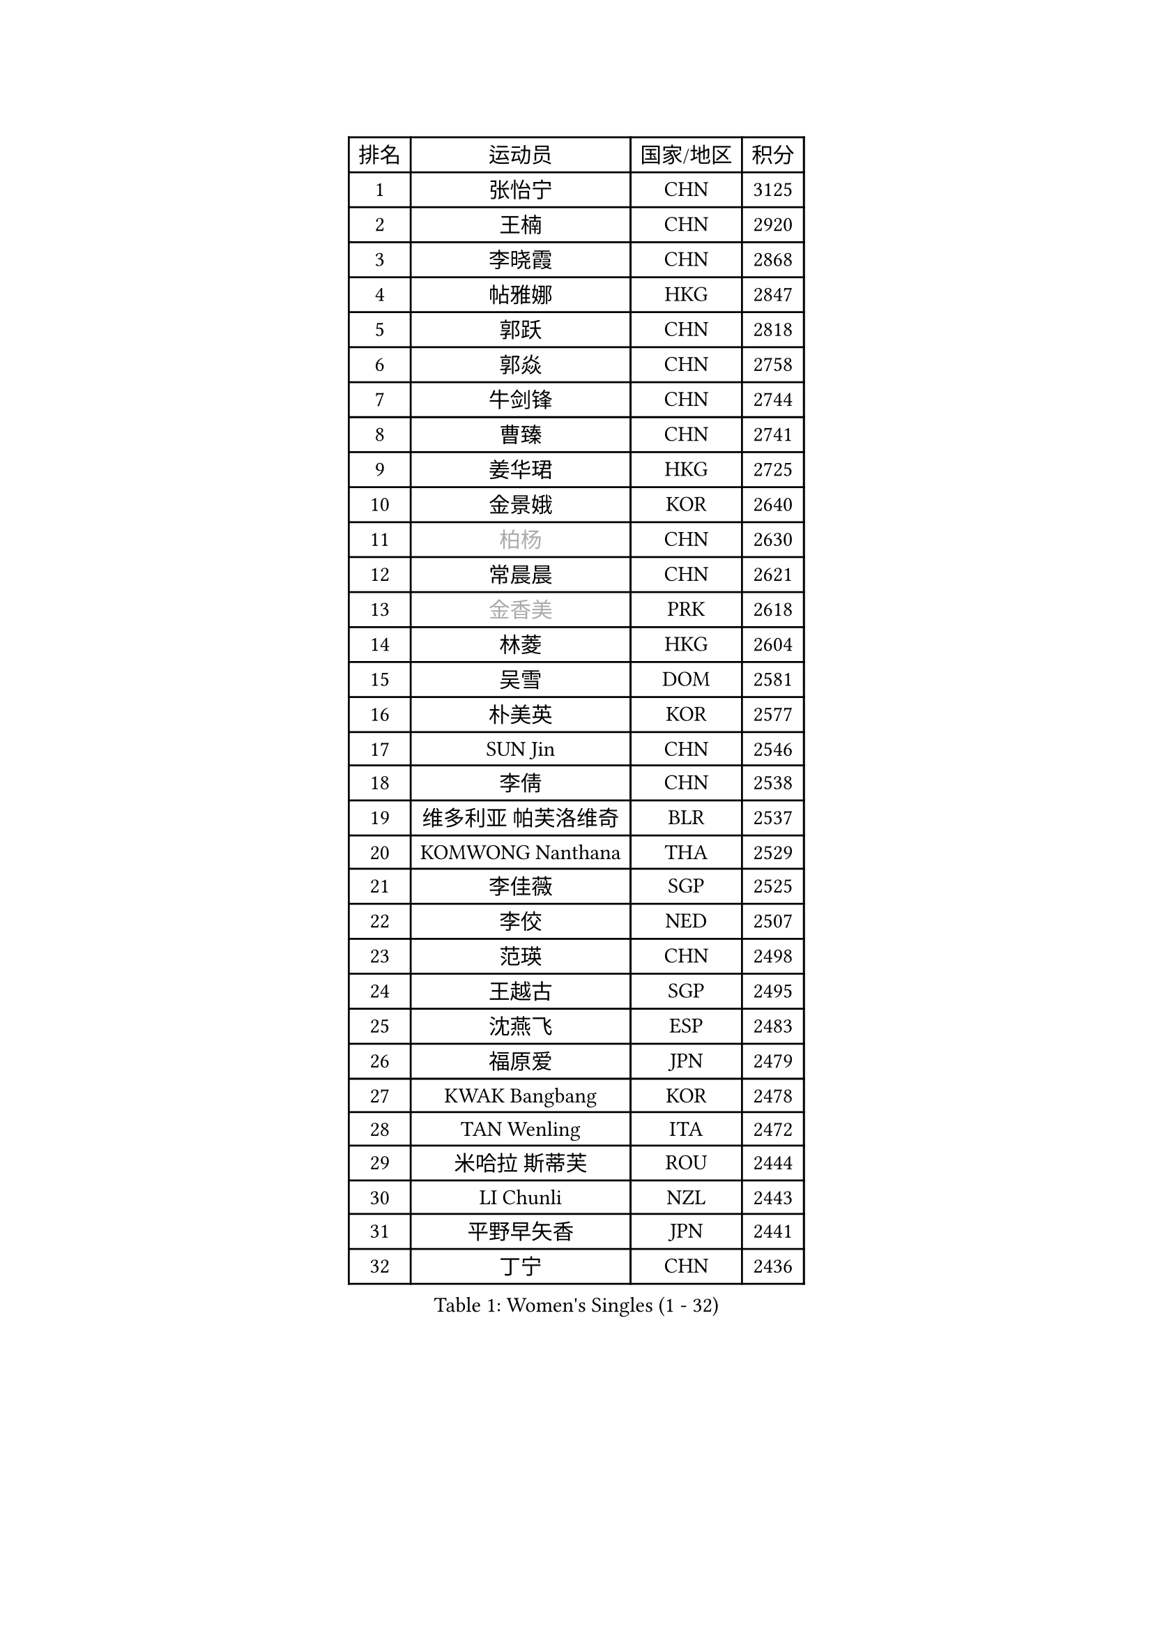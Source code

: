 
#set text(font: ("Courier New", "NSimSun"))
#figure(
  caption: "Women's Singles (1 - 32)",
    table(
      columns: 4,
      [排名], [运动员], [国家/地区], [积分],
      [1], [张怡宁], [CHN], [3125],
      [2], [王楠], [CHN], [2920],
      [3], [李晓霞], [CHN], [2868],
      [4], [帖雅娜], [HKG], [2847],
      [5], [郭跃], [CHN], [2818],
      [6], [郭焱], [CHN], [2758],
      [7], [牛剑锋], [CHN], [2744],
      [8], [曹臻], [CHN], [2741],
      [9], [姜华珺], [HKG], [2725],
      [10], [金景娥], [KOR], [2640],
      [11], [#text(gray, "柏杨")], [CHN], [2630],
      [12], [常晨晨], [CHN], [2621],
      [13], [#text(gray, "金香美")], [PRK], [2618],
      [14], [林菱], [HKG], [2604],
      [15], [吴雪], [DOM], [2581],
      [16], [朴美英], [KOR], [2577],
      [17], [SUN Jin], [CHN], [2546],
      [18], [李倩], [CHN], [2538],
      [19], [维多利亚 帕芙洛维奇], [BLR], [2537],
      [20], [KOMWONG Nanthana], [THA], [2529],
      [21], [李佳薇], [SGP], [2525],
      [22], [李佼], [NED], [2507],
      [23], [范瑛], [CHN], [2498],
      [24], [王越古], [SGP], [2495],
      [25], [沈燕飞], [ESP], [2483],
      [26], [福原爱], [JPN], [2479],
      [27], [KWAK Bangbang], [KOR], [2478],
      [28], [TAN Wenling], [ITA], [2472],
      [29], [米哈拉 斯蒂芙], [ROU], [2444],
      [30], [LI Chunli], [NZL], [2443],
      [31], [平野早矢香], [JPN], [2441],
      [32], [丁宁], [CHN], [2436],
    )
  )#pagebreak()

#set text(font: ("Courier New", "NSimSun"))
#figure(
  caption: "Women's Singles (33 - 64)",
    table(
      columns: 4,
      [排名], [运动员], [国家/地区], [积分],
      [33], [STEFANOVA Nikoleta], [ITA], [2426],
      [34], [高军], [USA], [2414],
      [35], [LI Nan], [CHN], [2406],
      [36], [孙蓓蓓], [SGP], [2403],
      [37], [刘佳], [AUT], [2397],
      [38], [刘诗雯], [CHN], [2397],
      [39], [BILENKO Tetyana], [UKR], [2394],
      [40], [KIM Mi Yong], [PRK], [2380],
      [41], [克里斯蒂娜 托特], [HUN], [2372],
      [42], [JEON Hyekyung], [KOR], [2371],
      [43], [藤井宽子], [JPN], [2369],
      [44], [RYOM Won Ok], [PRK], [2368],
      [45], [彭陆洋], [CHN], [2366],
      [46], [柳絮飞], [HKG], [2359],
      [47], [塔玛拉 鲍罗斯], [CRO], [2352],
      [48], [GANINA Svetlana], [RUS], [2338],
      [49], [ZHANG Xueling], [SGP], [2330],
      [50], [李恩姬], [KOR], [2328],
      [51], [福冈春菜], [JPN], [2326],
      [52], [NEVES Ana], [POR], [2318],
      [53], [乔治娜 波塔], [HUN], [2315],
      [54], [FUJINUMA Ai], [JPN], [2299],
      [55], [CHEN TONG Fei-Ming], [TPE], [2297],
      [56], [XIAN Yifang], [FRA], [2296],
      [57], [MUANGSUK Anisara], [THA], [2275],
      [58], [YIP Lily], [USA], [2274],
      [59], [陈晴], [CHN], [2271],
      [60], [金泽咲希], [JPN], [2267],
      [61], [STRBIKOVA Renata], [CZE], [2264],
      [62], [ODOROVA Eva], [SVK], [2264],
      [63], [MIROU Maria], [GRE], [2261],
      [64], [GATINSKA Katalina], [BUL], [2258],
    )
  )#pagebreak()

#set text(font: ("Courier New", "NSimSun"))
#figure(
  caption: "Women's Singles (65 - 96)",
    table(
      columns: 4,
      [排名], [运动员], [国家/地区], [积分],
      [65], [KREKINA Svetlana], [RUS], [2251],
      [66], [#text(gray, "TANIGUCHI Naoko")], [JPN], [2250],
      [67], [BOLLMEIER Nadine], [GER], [2247],
      [68], [PAVLOVICH Veronika], [BLR], [2241],
      [69], [WANG Chen], [CHN], [2238],
      [70], [MONTEIRO DODEAN Daniela], [ROU], [2236],
      [71], [EKHOLM Matilda], [SWE], [2232],
      [72], [NTOULAKI Ekaterina], [GRE], [2224],
      [73], [文炫晶], [KOR], [2222],
      [74], [GRUNDISCH Carole], [FRA], [2210],
      [75], [LOVAS Petra], [HUN], [2208],
      [76], [PAOVIC Sandra], [CRO], [2204],
      [77], [PASKAUSKIENE Ruta], [LTU], [2199],
      [78], [KIM Bokrae], [KOR], [2196],
      [79], [梅村礼], [JPN], [2195],
      [80], [SCHOPP Jie], [GER], [2193],
      [81], [KOTIKHINA Irina], [RUS], [2193],
      [82], [桑亚婵], [HKG], [2191],
      [83], [张瑞], [HKG], [2190],
      [84], [LI Qiangbing], [AUT], [2188],
      [85], [KIM Jong], [PRK], [2185],
      [86], [XU Yan], [SGP], [2183],
      [87], [PENG Xue], [CHN], [2182],
      [88], [DVORAK Galia], [ESP], [2181],
      [89], [STRUSE Nicole], [GER], [2179],
      [90], [ZAMFIR Adriana], [ROU], [2176],
      [91], [NEMES Olga], [ROU], [2174],
      [92], [#text(gray, "WIGOW Susanna")], [SWE], [2170],
      [93], [KRAVCHENKO Marina], [ISR], [2169],
      [94], [YAN Chimei], [SMR], [2168],
      [95], [PESOTSKA Margaryta], [UKR], [2168],
      [96], [吴佳多], [GER], [2167],
    )
  )#pagebreak()

#set text(font: ("Courier New", "NSimSun"))
#figure(
  caption: "Women's Singles (97 - 128)",
    table(
      columns: 4,
      [排名], [运动员], [国家/地区], [积分],
      [97], [倪夏莲], [LUX], [2164],
      [98], [李恩实], [KOR], [2154],
      [99], [GONCALVES Paula Susana], [POR], [2153],
      [100], [LANG Kristin], [GER], [2146],
      [101], [MOCROUSOV Elena], [MDA], [2140],
      [102], [TAN Paey Fern], [SGP], [2139],
      [103], [KONISHI An], [JPN], [2132],
      [104], [RAMIREZ Sara], [ESP], [2131],
      [105], [ROBERTSON Laura], [GER], [2126],
      [106], [PROLE Majda], [BIH], [2115],
      [107], [MEDINA Paula], [COL], [2115],
      [108], [SCHALL Elke], [GER], [2113],
      [109], [DOBESOVA Jana], [CZE], [2111],
      [110], [KERKEZ Dragana], [BIH], [2111],
      [111], [PETROVA Detelina], [BUL], [2111],
      [112], [TASEI Mikie], [JPN], [2110],
      [113], [KIM Kyungha], [KOR], [2106],
      [114], [YOON Sunae], [KOR], [2105],
      [115], [KOSTROMINA Tatyana], [BLR], [2103],
      [116], [KIM Junghyun], [KOR], [2101],
      [117], [#text(gray, "BATORFI Csilla")], [HUN], [2101],
      [118], [FEHER Gabriela], [SRB], [2099],
      [119], [KISHIDA Satoko], [JPN], [2099],
      [120], [HEINE Veronika], [AUT], [2098],
      [121], [XU Jie], [POL], [2098],
      [122], [JEE Minhyung], [AUS], [2096],
      [123], [LAY Jian Fang], [AUS], [2093],
      [124], [伊莲 埃万坎], [GER], [2089],
      [125], [LIAN Qian], [DOM], [2084],
      [126], [KO Un Gyong], [PRK], [2080],
      [127], [#text(gray, "XU Jie")], [WAL], [2077],
      [128], [#text(gray, "FUJITA Yuki")], [JPN], [2077],
    )
  )